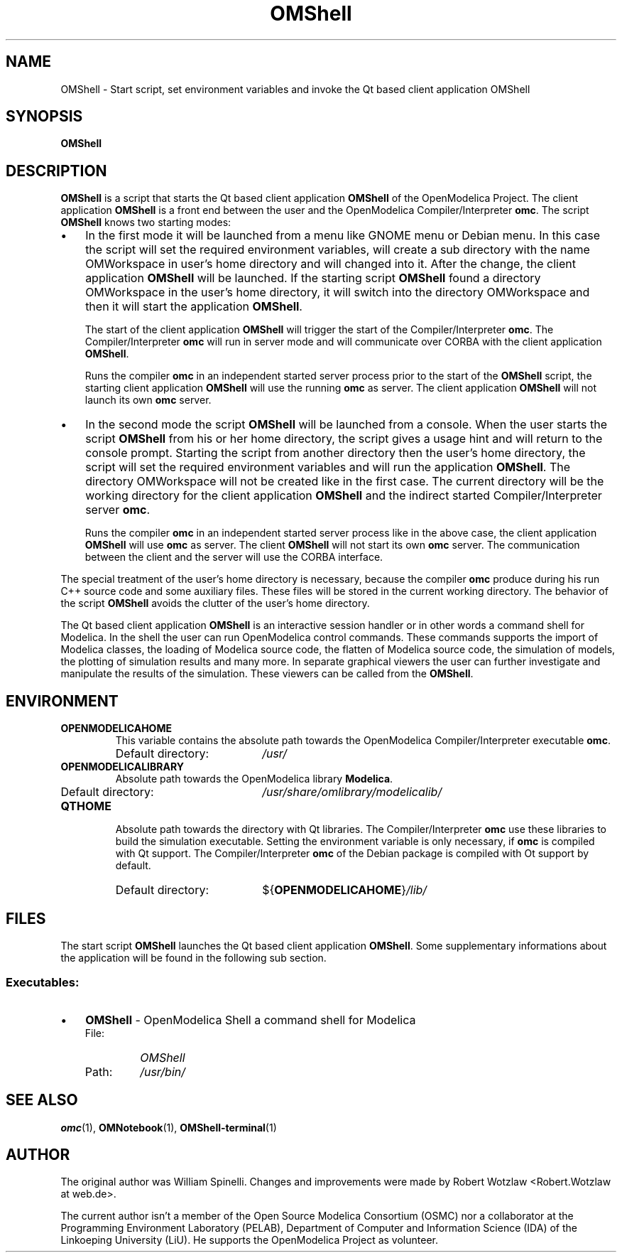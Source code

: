 .\" --------------------------------------------------------------------
.\" Title 
.\" --------------------------------------------------------------------
.
.TH OMShell 1 "The Open Source Modelica Consortium" "1.5.0" "The OpenModelica Project" -*- nroff -*-
.
.
.\" --------------------------------------------------------------------
.SH NAME
.\" --------------------------------------------------------------------
.
OMShell \- Start script, set environment variables and invoke the Qt
based client application OMShell
.
.
.\" --------------------------------------------------------------------
.SH SYNOPSIS
.\" --------------------------------------------------------------------
.
.B OMShell
.
.
.\" --------------------------------------------------------------------
.SH DESCRIPTION
.\" --------------------------------------------------------------------
.
.B OMShell
is a script that starts the Qt based client application \fBOMShell\fP of
the \%OpenModelica Project. The client application \fBOMShell\fP is a
front end between the user and the OpenModelica Compiler/Interpreter
\fBomc\fP. The script \fBOMShell\fP knows two starting modes:
.
.IP \(bu 3
In the first mode it will be launched from a menu like GNOME menu or Debian
menu. In this case the script will set the required environment variables,
will create a sub directory with the name OMWorkspace in user's home directory
and will changed into it. After the change, the client application
\fBOMShell\fP will be launched. If the starting script \fBOMShell\fP
found a directory OMWorkspace in the user's home directory, it will switch into
the directory OMWorkspace and then it will start the application \fBOMShell\fP.
.
.P
.RS 3
The start of the client application
\fBOMShell\fP will trigger the start of the Compiler/Interpreter \fBomc\fP.
The Compiler/Interpreter \fBomc\fP will run in server mode and will communicate
over CORBA with the client application \fBOMShell\fP.
.
.P
Runs the compiler
\fBomc\fP in an independent started server process prior to the start of the
\fBOMShell\fP script, the starting client application \fBOMShell\fP will use
the running \fBomc\fP as server. The client application \fBOMShell\fP will
not launch its own \fBomc\fP server.
.
.RE
.IP \(bu 3
In the second mode the script \fBOMShell\fP will be launched from a console.
When the user starts the script \fBOMShell\fP from his or her home directory,
the script gives a usage hint and will return to the console prompt. Starting
the script from another directory then the user's home directory, the script
will set the required environment variables and will run the application
\fBOMShell\fP. The directory OMWorkspace will not be created like in the first
case. The current directory will be the working directory for the client
application \fBOMShell\fP and the indirect started Compiler/Interpreter server
\fBomc\fP.
.
.P
.RS 3
Runs the compiler \fBomc\fP in an independent started server process
like in the above case, the client application \fBOMShell\fP will use \fBomc\fP
as server. The client \fBOMShell\fP will not start its own \fBomc\fP server.
The communication between the client and the server will use the CORBA
interface.
.
.P
.RE
The special treatment of the user's home directory is necessary, because the
compiler \fBomc\fP produce during his run C++ source code and some auxiliary
files. These files will be stored in the current working directory. The
behavior of the script \fBOMShell\fP avoids the clutter of the user's home
directory.
.
.P
The Qt based client application \fBOMShell\fP is an interactive session handler
or in other words a command shell for Modelica. In the shell the user can run
OpenModelica control commands. These commands supports the import of Modelica
classes, the loading of Modelica source code, the flatten of Modelica source
code, the simulation of models, the plotting of simulation results and many
more. In separate graphical viewers the user can further investigate and
manipulate the results of the simulation. These viewers can be called from the
\fBOMShell\fP.
.
.
.\" --------------------------------------------------------------------
.SH ENVIRONMENT
.\" --------------------------------------------------------------------
.
.TP
.B OPENMODELICAHOME
This variable contains the absolute path towards the \%OpenModelica
Compiler/Interpreter executable \fBomc\fP.
.RS
.IP "Default directory:" 19
.I /usr/
.RE
.TP
.B OPENMODELICALIBRARY
Absolute path towards the \%OpenModelica library \fBModelica\fP.
.RS
.IP "Default directory:" 19
.I /usr/share/omlibrary/modelicalib/
.RE
.TP
.B QTHOME
Absolute path towards the directory with Qt libraries. The Compiler/Interpreter
\fBomc\fP use these libraries to build the simulation executable. Setting the
environment variable is only necessary, if \fBomc\fP is compiled with Qt
support. The Compiler/Interpreter \fBomc\fP of the Debian package is compiled
with Ot support by default.
.RS
.IP "Default directory:" 19
${\fBOPENMODELICAHOME\fP}\fI/lib/\fP
.RE
.
.
.\" --------------------------------------------------------------------
.SH FILES
.\" --------------------------------------------------------------------
.
The start script \fBOMShell\fP launches the Qt based client application
\%\fBOMShell\fP. Some supplementary informations about the application will
be found in the following sub section.
.
.
.\" --------------------------------------------------------------------
.SS Executables:
.\" --------------------------------------------------------------------
.
.IP \(bu 3
\fBOMShell\fP \- OpenModelica Shell a command shell for Modelica
.
.RS
.IP "File:" 7
.I OMShell
.PD 0
.IP "Path:" 7
.I /usr/bin/
.PD
.RE
.
.
.\" --------------------------------------------------------------------
.SH "SEE ALSO"
.\" --------------------------------------------------------------------
.
.BR omc (1),
.BR OMNotebook (1),
.BR OMShell\-terminal (1)
.
.
.\" --------------------------------------------------------------------
.SH AUTHOR
.\" --------------------------------------------------------------------
.
The original author was William Spinelli. Changes and improvements were made
by Robert Wotzlaw \%<Robert.Wotzlaw at web.de>.
.P
The current author isn't a member of the Open Source Modelica Consortium (OSMC)
nor a collaborator at the Programming Environment Laboratory (PELAB),
Department of Computer and Information Science (IDA) of the Linkoeping
University (LiU). He supports the OpenModelica Project as volunteer.
